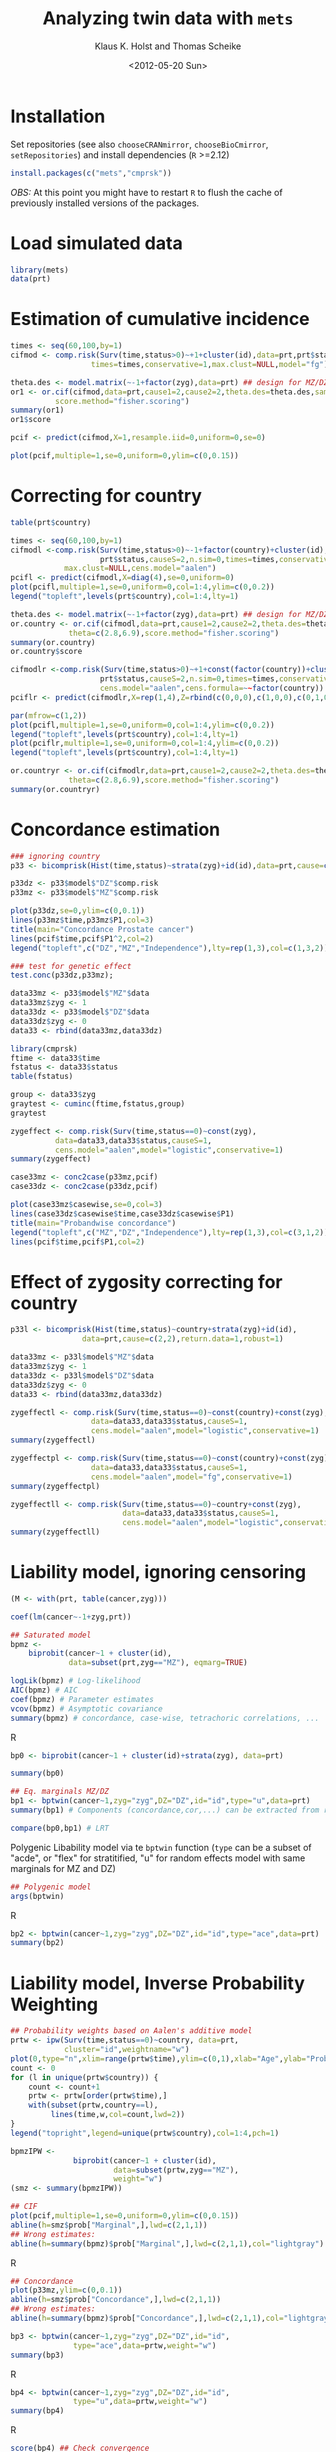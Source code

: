 #+BEGIN_OPTIONS
#+TITLE: Analyzing twin data with =mets=
#+AUTHOR: Klaus K. Holst and Thomas Scheike
#+DATE: <2012-05-20 Sun>   
#+PROPERTY: session *R* 
#+PROPERTY: cache yes
#+PROPERTY: results output graphics 
#+PROPERTY: exports both 
#+PROPERTY: tangle yes
#+STYLE: <link rel="stylesheet" type="text/css" href="http://www.biostat.ku.dk/~kkho/styles/orgmode.css">
#+PROPERTY: tangle yes 
#+STARTUP: hideall 
#+OPTIONS: LaTeX:dvipng 
#+END_OPTIONS

* Installation

Set repositories (see also =chooseCRANmirror=, =chooseBioCmirror=, =setRepositories=)
and install dependencies (=R= >=2.12) 
#+BEGIN_SRC R :exports none
###############################
## installation, R (>=2.12.0)
###############################
#+END_SRC

#+BEGIN_SRC R :exports code :eval never
install.packages(c("mets","cmprsk"))
#+END_SRC

/OBS:/ At this point you might have to restart =R= to flush the cache
of previously installed versions of the packages.

* Load simulated data 
#+BEGIN_SRC R :exports none
###############################
## Load simulated data
###############################
#+END_SRC

#+NAME: Loading
#+BEGIN_SRC R :exports code
library(mets)
data(prt)
#+END_SRC

* Estimation of cumulative incidence
#+BEGIN_SRC R :exports none
###############################
## Estimation of cumulative incidence
###############################
#+END_SRC

#+BEGIN_SRC R
times <- seq(60,100,by=1)
cifmod <- comp.risk(Surv(time,status>0)~+1+cluster(id),data=prt,prt$status,causeS=2,n.sim=0,
                  times=times,conservative=1,max.clust=NULL,model="fg")

theta.des <- model.matrix(~-1+factor(zyg),data=prt) ## design for MZ/DZ status
or1 <- or.cif(cifmod,data=prt,cause1=2,cause2=2,theta.des=theta.des,same.cens=TRUE,
	      score.method="fisher.scoring")
summary(or1)
or1$score

pcif <- predict(cifmod,X=1,resample.iid=0,uniform=0,se=0)
#+END_SRC

#+BEGIN_SRC R :file pcif.png
plot(pcif,multiple=1,se=0,uniform=0,ylim=c(0,0.15))
#+END_SRC

  
* Correcting for country
#+BEGIN_SRC R :exports none
###############################
## Correcting for country
###############################
#+END_SRC

#+BEGIN_SRC R :file pcifl.png
table(prt$country)

times <- seq(60,100,by=1)
cifmodl <-comp.risk(Surv(time,status>0)~-1+factor(country)+cluster(id),data=prt,
                    prt$status,causeS=2,n.sim=0,times=times,conservative=1,
		    max.clust=NULL,cens.model="aalen")
pcifl <- predict(cifmodl,X=diag(4),se=0,uniform=0)
plot(pcifl,multiple=1,se=0,uniform=0,col=1:4,ylim=c(0,0.2))
legend("topleft",levels(prt$country),col=1:4,lty=1)
#+END_SRC

#+BEGIN_SRC R
theta.des <- model.matrix(~-1+factor(zyg),data=prt) ## design for MZ/DZ status
or.country <- or.cif(cifmodl,data=prt,cause1=2,cause2=2,theta.des=theta.des,same.cens=TRUE,
		     theta=c(2.8,6.9),score.method="fisher.scoring")
summary(or.country)
or.country$score
#+END_SRC

#+BEGIN_SRC R
cifmodlr <-comp.risk(Surv(time,status>0)~+1+const(factor(country))+cluster(id),data=prt,
                    prt$status,causeS=2,n.sim=0,times=times,conservative=1,max.clust=NULL,model="fg",
                    cens.model="aalen",cens.formula=~~factor(country))
pciflr <- predict(cifmodlr,X=rep(1,4),Z=rbind(c(0,0,0),c(1,0,0),c(0,1,0),c(0,0,1)),se=0,uniform=0)
#+END_SRC

#+BEGIN_SRC R :file pcif2.png
par(mfrow=c(1,2))
plot(pcifl,multiple=1,se=0,uniform=0,col=1:4,ylim=c(0,0.2))
legend("topleft",levels(prt$country),col=1:4,lty=1)
plot(pciflr,multiple=1,se=0,uniform=0,col=1:4,ylim=c(0,0.2))
legend("topleft",levels(prt$country),col=1:4,lty=1)
#+END_SRC

#+BEGIN_SRC R
or.countryr <- or.cif(cifmodlr,data=prt,cause1=2,cause2=2,theta.des=theta.des,same.cens=TRUE,
		     theta=c(2.8,6.9),score.method="fisher.scoring")
summary(or.countryr)
#+END_SRC


  
* Concordance estimation
#+BEGIN_SRC R :exports none
###############################
## Concordance estimation
###############################
#+END_SRC

#+BEGIN_SRC R :exports code
### ignoring country 
p33 <- bicomprisk(Hist(time,status)~strata(zyg)+id(id),data=prt,cause=c(2,2),return.data=1,robust=1)

p33dz <- p33$model$"DZ"$comp.risk
p33mz <- p33$model$"MZ"$comp.risk
#+END_SRC

#+BEGIN_SRC R :file p33dz.png
plot(p33dz,se=0,ylim=c(0,0.1))
lines(p33mz$time,p33mz$P1,col=3)
title(main="Concordance Prostate cancer")
lines(pcif$time,pcif$P1^2,col=2)
legend("topleft",c("DZ","MZ","Independence"),lty=rep(1,3),col=c(1,3,2))
#+END_SRC

#+BEGIN_SRC R
### test for genetic effect 
test.conc(p33dz,p33mz); 
#+END_SRC

#+BEGIN_SRC R
data33mz <- p33$model$"MZ"$data
data33mz$zyg <- 1
data33dz <- p33$model$"DZ"$data
data33dz$zyg <- 0
data33 <- rbind(data33mz,data33dz)

library(cmprsk)
ftime <- data33$time
fstatus <- data33$status
table(fstatus)
#+END_SRC

#+BEGIN_SRC R
group <- data33$zyg
graytest <- cuminc(ftime,fstatus,group)
graytest
#+END_SRC

#+BEGIN_SRC R
zygeffect <- comp.risk(Surv(time,status==0)~const(zyg),
		  data=data33,data33$status,causeS=1,
		  cens.model="aalen",model="logistic",conservative=1)
summary(zygeffect)
#+END_SRC

#+BEGIN_SRC R :file casewise.png
case33mz <- conc2case(p33mz,pcif)
case33dz <- conc2case(p33dz,pcif)

plot(case33mz$casewise,se=0,col=3)
lines(case33dz$casewise$time,case33dz$casewise$P1)
title(main="Probandwise concordance")
legend("topleft",c("MZ","DZ","Independence"),lty=rep(1,3),col=c(3,1,2))
lines(pcif$time,pcif$P1,col=2)
#+END_SRC

  
* Effect of zygosity correcting for country
#+BEGIN_SRC R :exports none
###############################
## Effect of zygosity correcting for country
###############################
#+END_SRC

#+BEGIN_SRC R :exports code
p33l <- bicomprisk(Hist(time,status)~country+strata(zyg)+id(id),
                data=prt,cause=c(2,2),return.data=1,robust=1)

data33mz <- p33l$model$"MZ"$data
data33mz$zyg <- 1
data33dz <- p33l$model$"DZ"$data
data33dz$zyg <- 0
data33 <- rbind(data33mz,data33dz)
#+END_SRC

#+BEGIN_SRC R
zygeffectl <- comp.risk(Surv(time,status==0)~const(country)+const(zyg),
                  data=data33,data33$status,causeS=1,
                  cens.model="aalen",model="logistic",conservative=1)
summary(zygeffectl)
#+END_SRC

#+BEGIN_SRC R
zygeffectpl <- comp.risk(Surv(time,status==0)~const(country)+const(zyg),
                  data=data33,data33$status,causeS=1,
                  cens.model="aalen",model="fg",conservative=1)
summary(zygeffectpl)
#+END_SRC

#+BEGIN_SRC R
zygeffectll <- comp.risk(Surv(time,status==0)~country+const(zyg),
                         data=data33,data33$status,causeS=1,
                         cens.model="aalen",model="logistic",conservative=1)
summary(zygeffectll)
#+END_SRC

* Liability model, ignoring censoring
#+BEGIN_SRC R :exports none
###############################
## Liability model, ignoring censoring
###############################
#+END_SRC

#+BEGIN_SRC R
(M <- with(prt, table(cancer,zyg)))
#+END_SRC

#+BEGIN_SRC R
coef(lm(cancer~-1+zyg,prt))
#+END_SRC

#+BEGIN_SRC R
## Saturated model
bpmz <- 
    biprobit(cancer~1 + cluster(id), 
             data=subset(prt,zyg=="MZ"), eqmarg=TRUE)

logLik(bpmz) # Log-likelihood
AIC(bpmz) # AIC
coef(bpmz) # Parameter estimates
vcov(bpmz) # Asymptotic covariance
summary(bpmz) # concordance, case-wise, tetrachoric correlations, ...
#+END_SRC R

#+BEGIN_SRC R :exports code
bp0 <- biprobit(cancer~1 + cluster(id)+strata(zyg), data=prt)
#+END_SRC

#+BEGIN_SRC R
summary(bp0)
#+END_SRC

#+BEGIN_SRC R
## Eq. marginals MZ/DZ
bp1 <- bptwin(cancer~1,zyg="zyg",DZ="DZ",id="id",type="u",data=prt)
summary(bp1) # Components (concordance,cor,...) can be extracted from returned list
#+END_SRC

#+BEGIN_SRC R
compare(bp0,bp1) # LRT
#+END_SRC


Polygenic Libability model via te =bptwin= function (=type= can be a
subset of "acde", or "flex" for stratitified, "u" for random effects
model with same marginals for MZ and DZ)
#+BEGIN_SRC R
## Polygenic model
args(bptwin)
#+END_SRC R

#+BEGIN_SRC R 
bp2 <- bptwin(cancer~1,zyg="zyg",DZ="DZ",id="id",type="ace",data=prt)
summary(bp2)
#+END_SRC

  
* Liability model, Inverse Probability Weighting
#+BEGIN_SRC R :exports none
###############################
## Liability model, IPCW
###############################
#+END_SRC

#+BEGIN_SRC R :file ipw.png
## Probability weights based on Aalen's additive model 
prtw <- ipw(Surv(time,status==0)~country, data=prt,
            cluster="id",weightname="w") 
plot(0,type="n",xlim=range(prtw$time),ylim=c(0,1),xlab="Age",ylab="Probability")
count <- 0
for (l in unique(prtw$country)) {
    count <- count+1
    prtw <- prtw[order(prtw$time),]
    with(subset(prtw,country==l), 
         lines(time,w,col=count,lwd=2))
}
legend("topright",legend=unique(prtw$country),col=1:4,pch=1)
#+END_SRC

#+BEGIN_SRC R
bpmzIPW <- 
              biprobit(cancer~1 + cluster(id), 
                       data=subset(prtw,zyg=="MZ"), 
                       weight="w")
(smz <- summary(bpmzIPW))
#+END_SRC

#+BEGIN_SRC R :file cif2.png
## CIF
plot(pcif,multiple=1,se=0,uniform=0,ylim=c(0,0.15))
abline(h=smz$prob["Marginal",],lwd=c(2,1,1))
## Wrong estimates:
abline(h=summary(bpmz)$prob["Marginal",],lwd=c(2,1,1),col="lightgray")
#+END_SRC R

#+BEGIN_SRC R :file conc2.png
## Concordance
plot(p33mz,ylim=c(0,0.1))
abline(h=smz$prob["Concordance",],lwd=c(2,1,1))
## Wrong estimates:
abline(h=summary(bpmz)$prob["Concordance",],lwd=c(2,1,1),col="lightgray")
#+END_SRC

#+BEGIN_SRC R
bp3 <- bptwin(cancer~1,zyg="zyg",DZ="DZ",id="id",
              type="ace",data=prtw,weight="w")
summary(bp3)
#+END_SRC R

#+BEGIN_SRC R
bp4 <- bptwin(cancer~1,zyg="zyg",DZ="DZ",id="id",
              type="u",data=prtw,weight="w")
summary(bp4)
#+END_SRC R

#+BEGIN_SRC R
score(bp4) ## Check convergence
#+END_SRC


#+BEGIN_SRC R
bp5 <- bptwin(cancer~1,zyg="zyg",DZ="DZ",id="id",
              type="ade",data=prtw,weight="w")
summary(bp5)
#+END_SRC

  
* Liability model, adjusting for covariates
#+BEGIN_SRC R :exports none
###############################
## Adjusting for covariates
###############################
#+END_SRC

Main effect of country
#+BEGIN_SRC R
bp6 <- bptwin(cancer~country,zyg="zyg",DZ="DZ",id="id",
              type="ace",data=prtw,weight="w")
summary(bp6)
#+END_SRC

Stratified analysis
#+BEGIN_SRC R
bp7 <- bptwin(cancer~country,zyg="zyg",DZ="DZ",id="id",
              type="u",data=prtw,weight="w")
summary(bp7)
#+END_SRC

#+BEGIN_SRC R :exports code
bp8 <- bptwin(cancer~strata(country),zyg="zyg",DZ="DZ",id="id",
              type="u",data=prtw,weight="w")
#+END_SRC

#+BEGIN_SRC R
summary(bp8)
#+END_SRC

#+BEGIN_SRC R
## Wald test
B <- (lava::contrmat(3,4))[-(1:3),]
compare(bp8,contrast=B)
#+END_SRC

* Cumulative heritability
#+BEGIN_SRC R :exports none
###############################
## Cumulative heritability
###############################
#+END_SRC

#+BEGIN_SRC R
args(cumh)
#+END_SRC

#+BEGIN_SRC R :exports code
ch1 <- cumh(cancer~1,time="time",zyg="zyg",DZ="DZ",id="id",
            type="ace",data=prtw,weight="w")
#+BEGIN_SRC R
summary(ch1)
#+END_SRC
	    
#+BEGIN_SRC R :file cumh.png
plot(ch1)
#+END_SRC

-----
    
